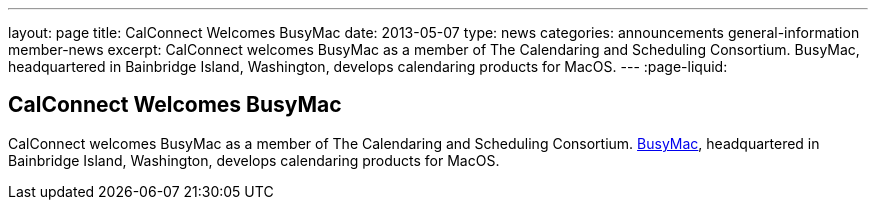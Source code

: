 ---
layout: page
title: CalConnect Welcomes BusyMac
date: 2013-05-07
type: news
categories: announcements general-information member-news
excerpt: CalConnect welcomes BusyMac as a member of The Calendaring and Scheduling Consortium. BusyMac, headquartered in Bainbridge Island, Washington, develops calendaring products for MacOS. 
---
:page-liquid:

== CalConnect Welcomes BusyMac

CalConnect welcomes BusyMac as a member of The Calendaring and Scheduling Consortium. http://www.busymac.com[BusyMac], headquartered in Bainbridge Island, Washington, develops calendaring products for MacOS.


